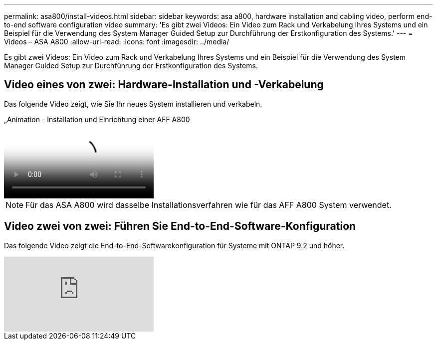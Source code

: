 ---
permalink: asa800/install-videos.html 
sidebar: sidebar 
keywords: asa a800, hardware installation and cabling video, perform end-to-end software configuration video 
summary: 'Es gibt zwei Videos: Ein Video zum Rack und Verkabelung Ihres Systems und ein Beispiel für die Verwendung des System Manager Guided Setup zur Durchführung der Erstkonfiguration des Systems.' 
---
= Videos – ASA A800
:allow-uri-read: 
:icons: font
:imagesdir: ../media/


[role="lead"]
Es gibt zwei Videos: Ein Video zum Rack und Verkabelung Ihres Systems und ein Beispiel für die Verwendung des System Manager Guided Setup zur Durchführung der Erstkonfiguration des Systems.



== Video eines von zwei: Hardware-Installation und -Verkabelung

Das folgende Video zeigt, wie Sie Ihr neues System installieren und verkabeln.

.„Animation - Installation und Einrichtung einer AFF A800
video::2a61ed74-a0ce-46c3-86d2-ab4b013c0030[panopto]

NOTE: Für das ASA A800 wird dasselbe Installationsverfahren wie für das AFF A800 System verwendet.



== Video zwei von zwei: Führen Sie End-to-End-Software-Konfiguration

Das folgende Video zeigt die End-to-End-Softwarekonfiguration für Systeme mit ONTAP 9.2 und höher.

video::WAE0afWhj1c?[youtube]